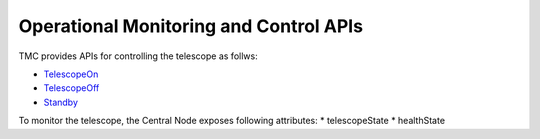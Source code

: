 .. _apis:

Operational Monitoring and Control APIs
****************************************

TMC provides APIs for controlling the telescope as follws:

* `TelescopeOn <https://developer.skao.int/projects/ska-tmc-centralnode/en/latest/api/ska_tmc_centralnode.commands.html#ska-tmc-centralnode-commands-telescope-on-command-module>`_
* `TelescopeOff <https://developer.skao.int/projects/ska-tmc-centralnode/en/latest/api/ska_tmc_centralnode.commands.html#ska-tmc-centralnode-commands-telescope-off-command-module>`_
* `Standby <https://developer.skao.int/projects/ska-tmc-centralnode/en/latest/api/ska_tmc_centralnode.commands.html#ska-tmc-centralnode-commands-telescope-standby-command-module>`_

To monitor the telescope, the Central Node exposes following attributes:
* telescopeState
* healthState
